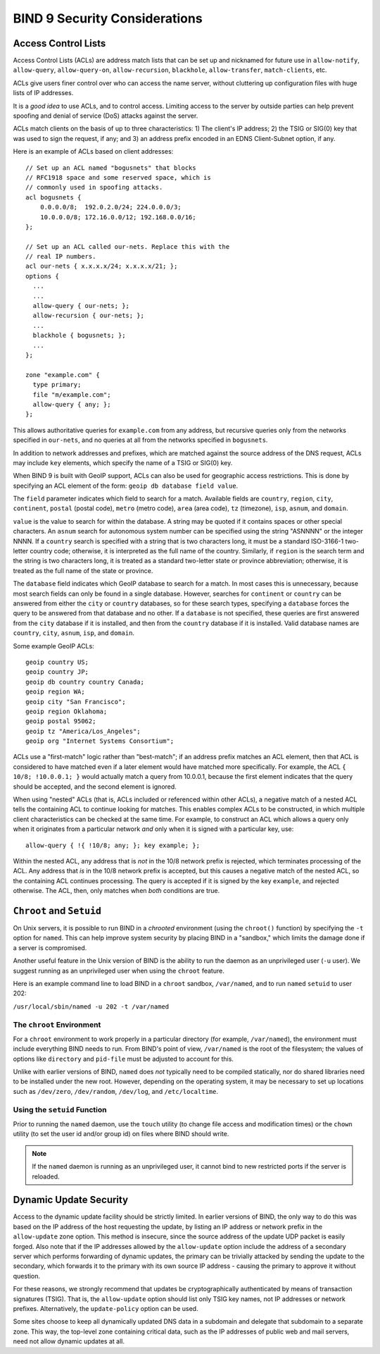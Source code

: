 .. 
   Copyright (C) Internet Systems Consortium, Inc. ("ISC")
   
   This Source Code Form is subject to the terms of the Mozilla Public
   License, v. 2.0. If a copy of the MPL was not distributed with this
   file, you can obtain one at https://mozilla.org/MPL/2.0/.
   
   See the COPYRIGHT file distributed with this work for additional
   information regarding copyright ownership.

.. Security:

BIND 9 Security Considerations
==============================

.. _Access_Control_Lists:

Access Control Lists
--------------------

Access Control Lists (ACLs) are address match lists that can be set up
and nicknamed for future use in ``allow-notify``, ``allow-query``,
``allow-query-on``, ``allow-recursion``, ``blackhole``,
``allow-transfer``, ``match-clients``, etc.

ACLs give users finer control over who can access the
name server, without cluttering up configuration files with huge lists of
IP addresses.

It is a *good idea* to use ACLs, and to control access.
Limiting access to the server by outside parties can help prevent
spoofing and denial of service (DoS) attacks against the server.

ACLs match clients on the basis of up to three characteristics: 1) The
client's IP address; 2) the TSIG or SIG(0) key that was used to sign the
request, if any; and 3) an address prefix encoded in an EDNS
Client-Subnet option, if any.

Here is an example of ACLs based on client addresses:

::

   // Set up an ACL named "bogusnets" that blocks
   // RFC1918 space and some reserved space, which is
   // commonly used in spoofing attacks.
   acl bogusnets {
       0.0.0.0/8;  192.0.2.0/24; 224.0.0.0/3;
       10.0.0.0/8; 172.16.0.0/12; 192.168.0.0/16;
   };

   // Set up an ACL called our-nets. Replace this with the
   // real IP numbers.
   acl our-nets { x.x.x.x/24; x.x.x.x/21; };
   options {
     ...
     ...
     allow-query { our-nets; };
     allow-recursion { our-nets; };
     ...
     blackhole { bogusnets; };
     ...
   };

   zone "example.com" {
     type primary;
     file "m/example.com";
     allow-query { any; };
   };

This allows authoritative queries for ``example.com`` from any address,
but recursive queries only from the networks specified in ``our-nets``,
and no queries at all from the networks specified in ``bogusnets``.

In addition to network addresses and prefixes, which are matched against
the source address of the DNS request, ACLs may include ``key``
elements, which specify the name of a TSIG or SIG(0) key.

When BIND 9 is built with GeoIP support, ACLs can also be used for
geographic access restrictions. This is done by specifying an ACL
element of the form: ``geoip db database field value``.

The ``field`` parameter indicates which field to search for a match. Available fields
are ``country``, ``region``, ``city``, ``continent``, ``postal`` (postal code),
``metro`` (metro code), ``area`` (area code), ``tz`` (timezone), ``isp``,
``asnum``, and ``domain``.

``value`` is the value to search for within the database. A string may be quoted
if it contains spaces or other special characters. An ``asnum`` search for
autonomous system number can be specified using the string "ASNNNN" or the
integer NNNN. If a ``country`` search is specified with a string that is two characters
long, it must be a standard ISO-3166-1 two-letter country code; otherwise,
it is interpreted as the full name of the country.  Similarly, if
``region`` is the search term and the string is two characters long, it is treated as a
standard two-letter state or province abbreviation; otherwise, it is treated as the
full name of the state or province.

The ``database`` field indicates which GeoIP database to search for a match. In
most cases this is unnecessary, because most search fields can only be found in
a single database.  However, searches for ``continent`` or ``country`` can be
answered from either the ``city`` or ``country`` databases, so for these search
types, specifying a ``database`` forces the query to be answered from that
database and no other. If a ``database`` is not specified, these queries
are first answered from the ``city`` database if it is installed, and then from the ``country``
database if it is installed. Valid database names are ``country``,
``city``, ``asnum``, ``isp``, and ``domain``.

Some example GeoIP ACLs:

::

   geoip country US;
   geoip country JP;
   geoip db country country Canada;
   geoip region WA;
   geoip city "San Francisco";
   geoip region Oklahoma;
   geoip postal 95062;
   geoip tz "America/Los_Angeles";
   geoip org "Internet Systems Consortium";

ACLs use a "first-match" logic rather than "best-match"; if an address
prefix matches an ACL element, then that ACL is considered to have
matched even if a later element would have matched more specifically.
For example, the ACL ``{ 10/8; !10.0.0.1; }`` would actually match a
query from 10.0.0.1, because the first element indicates that the query
should be accepted, and the second element is ignored.

When using "nested" ACLs (that is, ACLs included or referenced within
other ACLs), a negative match of a nested ACL tells the containing ACL to
continue looking for matches. This enables complex ACLs to be
constructed, in which multiple client characteristics can be checked at
the same time. For example, to construct an ACL which allows a query
only when it originates from a particular network *and* only when it is
signed with a particular key, use:

::

   allow-query { !{ !10/8; any; }; key example; };

Within the nested ACL, any address that is *not* in the 10/8 network
prefix is rejected, which terminates processing of the ACL.
Any address that *is* in the 10/8 network prefix is accepted, but
this causes a negative match of the nested ACL, so the containing ACL
continues processing. The query is accepted if it is signed by
the key ``example``, and rejected otherwise. The ACL, then, only
matches when *both* conditions are true.

.. _chroot_and_setuid:

``Chroot`` and ``Setuid``
-------------------------

On Unix servers, it is possible to run BIND in a *chrooted* environment
(using the ``chroot()`` function) by specifying the ``-t`` option for
``named``. This can help improve system security by placing BIND in a
"sandbox," which limits the damage done if a server is compromised.

Another useful feature in the Unix version of BIND is the ability to run
the daemon as an unprivileged user (``-u`` user). We suggest running
as an unprivileged user when using the ``chroot`` feature.

Here is an example command line to load BIND in a ``chroot`` sandbox,
``/var/named``, and to run ``named`` ``setuid`` to user 202:

``/usr/local/sbin/named -u 202 -t /var/named``

.. _chroot:

The ``chroot`` Environment
~~~~~~~~~~~~~~~~~~~~~~~~~~

For a ``chroot`` environment to work properly in a particular
directory (for example, ``/var/named``), the
environment must include everything BIND needs to run. From BIND's
point of view, ``/var/named`` is the root of the filesystem;
the values of options like ``directory`` and ``pid-file``
must be adjusted to account for this.

Unlike with earlier versions of BIND, 
``named`` does *not* typically need to be compiled statically, nor do shared libraries need to be installed under the new
root. However, depending on the operating system, it may be necessary to set
up locations such as ``/dev/zero``, ``/dev/random``, ``/dev/log``, and
``/etc/localtime``.

.. _setuid:

Using the ``setuid`` Function
~~~~~~~~~~~~~~~~~~~~~~~~~~~~~

Prior to running the ``named`` daemon, use the ``touch`` utility (to
change file access and modification times) or the ``chown`` utility (to
set the user id and/or group id) on files where BIND should
write.

.. note::

   If the ``named`` daemon is running as an unprivileged user, it
   cannot bind to new restricted ports if the server is
   reloaded.

.. _dynamic_update_security:

Dynamic Update Security
-----------------------

Access to the dynamic update facility should be strictly limited. In
earlier versions of BIND, the only way to do this was based on the IP
address of the host requesting the update, by listing an IP address or
network prefix in the ``allow-update`` zone option. This method is
insecure, since the source address of the update UDP packet is easily
forged. Also note that if the IP addresses allowed by the
``allow-update`` option include the address of a secondary server which
performs forwarding of dynamic updates, the primary can be trivially
attacked by sending the update to the secondary, which forwards it to
the primary with its own source IP address - causing the primary to approve
it without question.

For these reasons, we strongly recommend that updates be
cryptographically authenticated by means of transaction signatures
(TSIG). That is, the ``allow-update`` option should list only TSIG key
names, not IP addresses or network prefixes. Alternatively, the
``update-policy`` option can be used.

Some sites choose to keep all dynamically updated DNS data in a
subdomain and delegate that subdomain to a separate zone. This way, the
top-level zone containing critical data, such as the IP addresses of
public web and mail servers, need not allow dynamic updates at all.
